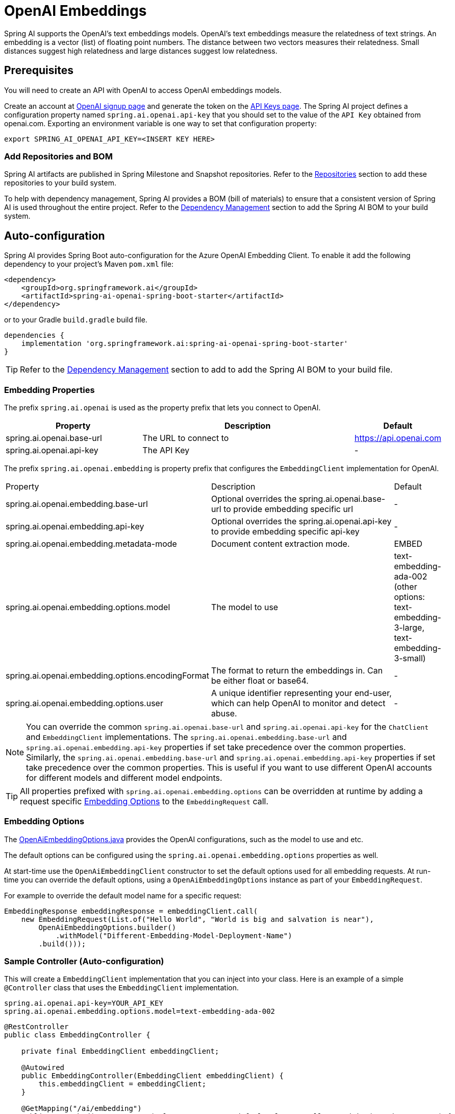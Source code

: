 = OpenAI Embeddings

Spring AI supports the OpenAI's text embeddings models.
OpenAI’s text embeddings measure the relatedness of text strings.
An embedding is a vector (list) of floating point numbers. The distance between two vectors measures their relatedness. Small distances suggest high relatedness and large distances suggest low relatedness.

== Prerequisites

You will need to create an API with OpenAI to access OpenAI embeddings models.

Create an account at https://platform.openai.com/signup[OpenAI signup page] and generate the token on the https://platform.openai.com/account/api-keys[API Keys page].
The Spring AI project defines a configuration property named `spring.ai.openai.api-key` that you should set to the value of the `API Key` obtained from openai.com.
Exporting an environment variable is one way to set that configuration property:

[source,shell]
----
export SPRING_AI_OPENAI_API_KEY=<INSERT KEY HERE>
----

=== Add Repositories and BOM

Spring AI artifacts are published in Spring Milestone and Snapshot repositories.   Refer to the xref:getting-started.adoc#repositories[Repositories] section to add these repositories to your build system.

To help with dependency management, Spring AI provides a BOM (bill of materials) to ensure that a consistent version of Spring AI is used throughout the entire project. Refer to the xref:getting-started.adoc#dependency-management[Dependency Management] section to add the Spring AI BOM to your build system.


== Auto-configuration

Spring AI provides Spring Boot auto-configuration for the Azure OpenAI Embedding Client.
To enable it add the following dependency to your project's Maven `pom.xml` file:

[source, xml]
----
<dependency>
    <groupId>org.springframework.ai</groupId>
    <artifactId>spring-ai-openai-spring-boot-starter</artifactId>
</dependency>
----

or to your Gradle `build.gradle` build file.

[source,groovy]
----
dependencies {
    implementation 'org.springframework.ai:spring-ai-openai-spring-boot-starter'
}
----

TIP: Refer to the xref:getting-started.adoc#dependency-management[Dependency Management] section to add to add the Spring AI BOM to your build file.

=== Embedding Properties

The prefix `spring.ai.openai` is used as the property prefix that lets you connect to OpenAI.

[cols="3,5,1"]
|====
| Property | Description | Default

| spring.ai.openai.base-url   | The URL to connect to |  https://api.openai.com
| spring.ai.openai.api-key    | The API Key           |  -
|====

The prefix `spring.ai.openai.embedding` is property prefix that configures the `EmbeddingClient` implementation for OpenAI.

[cols="3,5,1"]
|====
| Property | Description | Default
| spring.ai.openai.embedding.base-url   | Optional overrides the spring.ai.openai.base-url to provide embedding specific url | -
| spring.ai.openai.embedding.api-key    | Optional overrides the spring.ai.openai.api-key to provide embedding specific api-key  | -
| spring.ai.openai.embedding.metadata-mode      | Document content extraction mode.      | EMBED
| spring.ai.openai.embedding.options.model      | The model to use      | text-embedding-ada-002 (other options: text-embedding-3-large, text-embedding-3-small)
| spring.ai.openai.embedding.options.encodingFormat   | The format to return the embeddings in. Can be either float or base64.  | -
| spring.ai.openai.embedding.options.user   | A unique identifier representing your end-user, which can help OpenAI to monitor and detect abuse.  | -
|====

NOTE: You can override the common `spring.ai.openai.base-url` and `spring.ai.openai.api-key` for the `ChatClient` and `EmbeddingClient` implementations.
The `spring.ai.openai.embedding.base-url` and `spring.ai.openai.embedding.api-key` properties if set take precedence over the common properties.
Similarly, the `spring.ai.openai.embedding.base-url` and `spring.ai.openai.embedding.api-key` properties if set take precedence over the common properties.
This is useful if you want to use different OpenAI accounts for different models and different model endpoints.

TIP: All properties prefixed with `spring.ai.openai.embedding.options` can be overridden at runtime by adding a request specific <<embedding-options>> to the `EmbeddingRequest` call.

=== Embedding Options [[embedding-options]]

The https://github.com/spring-projects/spring-ai/blob/main/models/spring-ai-openai/src/main/java/org/springframework/ai/openai/OpenAiEmbeddingOptions.java[OpenAiEmbeddingOptions.java] provides the OpenAI configurations, such as the model to use and etc.

The default options can be configured using the `spring.ai.openai.embedding.options` properties as well.

At start-time use the `OpenAiEmbeddingClient` constructor to set the  default options used for all embedding requests.
At run-time you can override the default options, using a `OpenAiEmbeddingOptions` instance as part of your `EmbeddingRequest`.

For example to override the default model name for a specific request:

[source,java]
----
EmbeddingResponse embeddingResponse = embeddingClient.call(
    new EmbeddingRequest(List.of("Hello World", "World is big and salvation is near"),
        OpenAiEmbeddingOptions.builder()
            .withModel("Different-Embedding-Model-Deployment-Name")
        .build()));
----

=== Sample Controller (Auto-configuration)

This will create a `EmbeddingClient` implementation that you can inject into your class.
Here is an example of a simple `@Controller` class that uses the `EmbeddingClient` implementation.

[source,application.properties]
----
spring.ai.openai.api-key=YOUR_API_KEY
spring.ai.openai.embedding.options.model=text-embedding-ada-002
----

[source,java]
----
@RestController
public class EmbeddingController {

    private final EmbeddingClient embeddingClient;

    @Autowired
    public EmbeddingController(EmbeddingClient embeddingClient) {
        this.embeddingClient = embeddingClient;
    }

    @GetMapping("/ai/embedding")
    public Map embed(@RequestParam(value = "message", defaultValue = "Tell me a joke") String message) {
        EmbeddingResponse embeddingResponse = this.embeddingClient.embedForResponse(List.of(message));
        return Map.of("embedding", embeddingResponse);
    }
}
----

== Manual Configuration

If you are not using Spring Boot, you can manually configure the OpenAI Embedding Client.
For this add the `spring-ai-openai` dependency to your project's Maven `pom.xml` file:
[source, xml]
----
<dependency>
    <groupId>org.springframework.ai</groupId>
    <artifactId>spring-ai-openai</artifactId>
</dependency>
----

or to your Gradle `build.gradle` build file.

[source,groovy]
----
dependencies {
    implementation 'org.springframework.ai:spring-ai-openai'
}
----

TIP: Refer to the xref:getting-started.adoc#dependency-management[Dependency Management] section to add to add the Spring AI BOM to your build file.

NOTE: The `spring-ai-openai` dependency provides access also to the `OpenAiChatClient`.
For more information about the `OpenAiChatClient` refer to the link:../clients/openai-chat.html[OpenAI Chat Client] section.

Next, create an `OpenAiEmbeddingClient` instance and use it to compute the similarity between two input texts:

[source,java]
----
var openAiApi = new OpenAiApi(System.getenv("OPENAI_API_KEY"));

var embeddingClient = new OpenAiEmbeddingClient(openAiApi)
    .withDefaultOptions(OpenAiChatOptions.build()
        .withModel("text-embedding-ada-002")
        .withUser("user-6")
        .build());

EmbeddingResponse embeddingResponse = embeddingClient
	.embedForResponse(List.of("Hello World", "World is big and salvation is near"));
----

The `OpenAiEmbeddingOptions` provides the configuration information for the embedding requests.
The options class offers a `builder()` for easy options creation.


